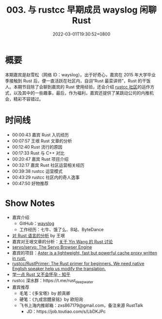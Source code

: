 #+TITLE: 003. 与 rustcc 早期成员 wayslog 闲聊 Rust
#+DATE: 2022-03-01T19:30:52+0800
#+LASTMOD: 2022-03-01T22:07:22+0800
#+PODCAST_MP3: https://aod.cos.tx.xmcdn.com/storages/586b-audiofreehighqps/0F/30/GKwRIMAF8-QWAYW4nwEhe7Mg.m4a
#+PODCAST_DURATION: 00:52:35
#+PODCAST_LENGTH: 25197532
#+PODCAST_IMAGE_SRC: guests/wayslog.jpg

* 概要
本期嘉宾是赵雪松（网络 ID：wayslog）。出于好奇心，嘉宾在 2015 年大学毕业季接触到 Rust 后，便一直活跃在社区内，自诩“Rust 最菜讲师”，Rust 的干饭人。本期节目除了会聊到嘉宾的 Rust 使用经验，还会介绍 [[https://github.com/rustcc][rustcc 社区]]的运作方式，以及其中的一些趣事，最后，作为福利，嘉宾还提供了某跳动公司的内推机会，精彩不容错过。

* 时间线
- 00:00:43 嘉宾 Rust 入坑经历
- 00:07:57 王垠 Rust 文章的分析
- 00:12:40 Rust 流行的原因
- 00:17:33 Rust 与 C++ 对比
- 00:20:47 嘉宾 Rust 项目介绍
- 00:32:17 嘉宾 Rust 社区运营相关经历
- 00:39:38 rustcc 运营模式
- 00:43:29 rustcc 社区内的奇人逸事
- 00:47:50 好物推荐

* Show Notes
- 嘉宾介绍
  - GitHub：[[https://github.com/wayslog][wayslog]]
  - 工作经历：七牛、饿了么、B站、ByteDance
- [[http://www.yinwang.org/blog-cn/2016/09/18/rust][对 Rust 语言的分析]] by 王垠
- 嘉宾对王垠文章的分析：[[https://github.com/RustTalk/guests/blob/main/podcasts/2022-02-07-wayslog.org#%E5%85%B3%E4%BA%8Ewangyin%E7%9A%84rust%E8%AE%A8%E8%AE%BA][关于 Yin Wang 的 Rust 讨论]]
- [[https://github.com/servo/servo][servo/servo: The Servo Browser Engine]]
- 嘉宾的项目：[[https://github.com/wayslog/aster][Aster is a lightweight, fast but powerful cache proxy written in rust.]]
- [[https://github.com/rustcc/RustPrimer][rustcc/RustPrimer: The Rust primer for beginners. We need native English speaker help us modify the translation.]]
- [[https://www.zhihu.com/column/rust-quickstart][学一点 Rust 又不会怀孕 - 知乎]]
- rustcc 深水群：https://t.me/rust_deep_water
- 嘉宾推荐
  - 毛笔：《多宝塔》by 颜真卿
  - 硬笔：《九成宫醴泉铭》by 欧阳询
  - 飞书上海内推邮箱：zxs867179@gmail.com，备注来源 RustTalk
    - JD：https://job.toutiao.com/s/LbDKJPc

